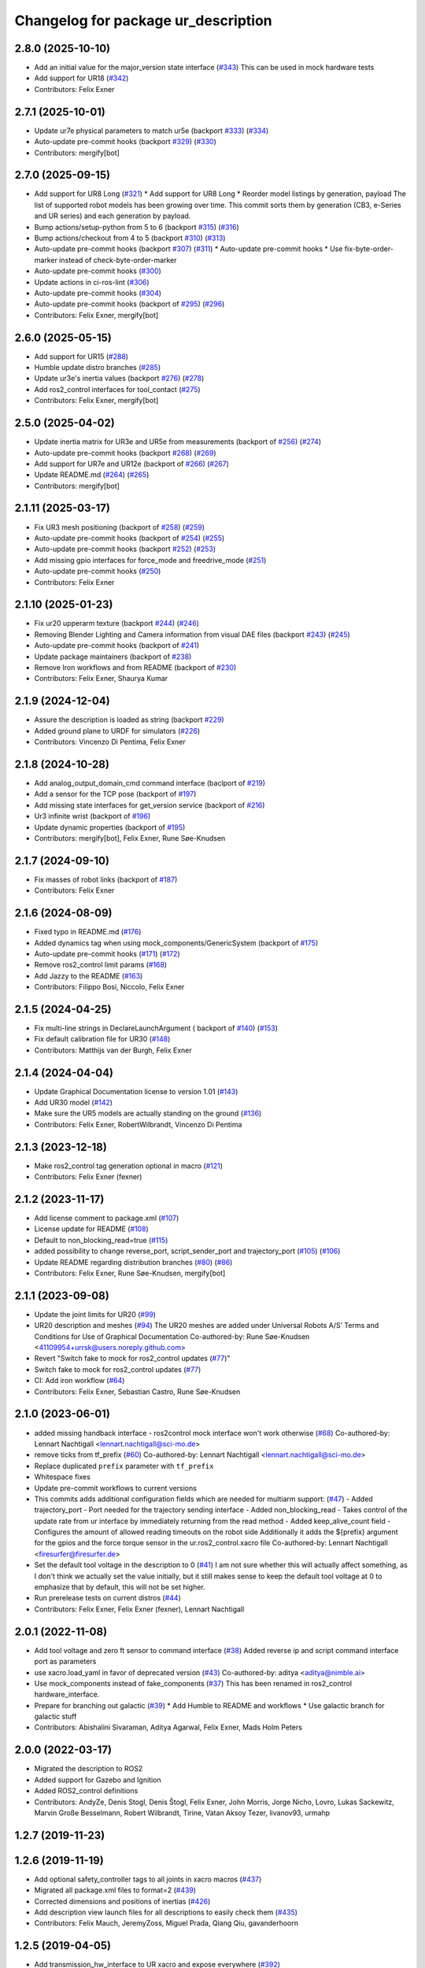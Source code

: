 ^^^^^^^^^^^^^^^^^^^^^^^^^^^^^^^^^^^^
Changelog for package ur_description
^^^^^^^^^^^^^^^^^^^^^^^^^^^^^^^^^^^^

2.8.0 (2025-10-10)
------------------
* Add an initial value for the major_version state interface (`#343 <https://github.com/UniversalRobots/Universal_Robots_ROS2_Description/issues/343>`_)
  This can be used in mock hardware tests
* Add support for UR18 (`#342 <https://github.com/UniversalRobots/Universal_Robots_ROS2_Description/issues/342>`_)
* Contributors: Felix Exner

2.7.1 (2025-10-01)
------------------
* Update ur7e physical parameters to match ur5e (backport `#333 <https://github.com/UniversalRobots/Universal_Robots_ROS2_Description/issues/333>`_) (`#334 <https://github.com/UniversalRobots/Universal_Robots_ROS2_Description/issues/334>`_)
* Auto-update pre-commit hooks (backport `#329 <https://github.com/UniversalRobots/Universal_Robots_ROS2_Description/issues/329>`_) (`#330 <https://github.com/UniversalRobots/Universal_Robots_ROS2_Description/issues/330>`_)
* Contributors: mergify[bot]

2.7.0 (2025-09-15)
------------------
* Add support for UR8 Long (`#321 <https://github.com/UniversalRobots/Universal_Robots_ROS2_Description/issues/321>`_)
  * Add support for UR8 Long
  * Reorder model listings by generation, payload
  The list of supported robot models has been growing over time. This commit
  sorts them by generation (CB3, e-Series and UR series) and each generation
  by payload.
* Bump actions/setup-python from 5 to 6 (backport `#315 <https://github.com/UniversalRobots/Universal_Robots_ROS2_Description/issues/315>`_) (`#316 <https://github.com/UniversalRobots/Universal_Robots_ROS2_Description/issues/316>`_)
* Bump actions/checkout from 4 to 5 (backport `#310 <https://github.com/UniversalRobots/Universal_Robots_ROS2_Description/issues/310>`_) (`#313 <https://github.com/UniversalRobots/Universal_Robots_ROS2_Description/issues/313>`_)
* Auto-update pre-commit hooks (backport `#307 <https://github.com/UniversalRobots/Universal_Robots_ROS2_Description/issues/307>`_) (`#311 <https://github.com/UniversalRobots/Universal_Robots_ROS2_Description/issues/311>`_)
  * Auto-update pre-commit hooks
  * Use fix-byte-order-marker instead of check-byte-order-marker
* Auto-update pre-commit hooks (`#300 <https://github.com/UniversalRobots/Universal_Robots_ROS2_Description/issues/300>`_)
* Update actions in ci-ros-lint (`#306 <https://github.com/UniversalRobots/Universal_Robots_ROS2_Description/issues/306>`_)
* Auto-update pre-commit hooks (`#304 <https://github.com/UniversalRobots/Universal_Robots_ROS2_Description/issues/304>`_)
* Auto-update pre-commit hooks (backport of `#295 <https://github.com/UniversalRobots/Universal_Robots_ROS2_Description/issues/295>`_) (`#296 <https://github.com/UniversalRobots/Universal_Robots_ROS2_Description/issues/296>`_)
* Contributors: Felix Exner, mergify[bot]

2.6.0 (2025-05-15)
------------------
* Add support for UR15 (`#288 <https://github.com/UniversalRobots/Universal_Robots_ROS2_Description/issues/288>`_)
* Humble update distro branches (`#285 <https://github.com/UniversalRobots/Universal_Robots_ROS2_Description/issues/285>`_)
* Update ur3e's inertia values (backport `#276 <https://github.com/UniversalRobots/Universal_Robots_ROS2_Description/issues/276>`_) (`#278 <https://github.com/UniversalRobots/Universal_Robots_ROS2_Description/issues/278>`_)
* Add ros2_control interfaces for tool_contact (`#275 <https://github.com/UniversalRobots/Universal_Robots_ROS2_Description/issues/275>`_)
* Contributors: Felix Exner, mergify[bot]

2.5.0 (2025-04-02)
------------------
* Update inertia matrix for UR3e and UR5e from measurements (backport of `#256 <https://github.com/UniversalRobots/Universal_Robots_ROS2_Description/issues/256>`_) (`#274 <https://github.com/UniversalRobots/Universal_Robots_ROS2_Description/issues/274>`_)
* Auto-update pre-commit hooks (backport `#268 <https://github.com/UniversalRobots/Universal_Robots_ROS2_Description/issues/268>`_) (`#269 <https://github.com/UniversalRobots/Universal_Robots_ROS2_Description/issues/269>`_)
* Add support for UR7e and UR12e (backport of `#266 <https://github.com/UniversalRobots/Universal_Robots_ROS2_Description/issues/266>`_) (`#267 <https://github.com/UniversalRobots/Universal_Robots_ROS2_Description/issues/267>`_)
* Update README.md (`#264 <https://github.com/UniversalRobots/Universal_Robots_ROS2_Description/issues/264>`_) (`#265 <https://github.com/UniversalRobots/Universal_Robots_ROS2_Description/issues/265>`_)
* Contributors: mergify[bot]

2.1.11 (2025-03-17)
-------------------
* Fix UR3 mesh positioning (backport of `#258 <https://github.com/UniversalRobots/Universal_Robots_ROS2_Description/issues/258>`_) (`#259 <https://github.com/UniversalRobots/Universal_Robots_ROS2_Description/issues/259>`_)
* Auto-update pre-commit hooks (backport of `#254 <https://github.com/UniversalRobots/Universal_Robots_ROS2_Description/issues/254>`_) (`#255 <https://github.com/UniversalRobots/Universal_Robots_ROS2_Description/issues/255>`_)
* Auto-update pre-commit hooks (backport `#252 <https://github.com/UniversalRobots/Universal_Robots_ROS2_Description/issues/252>`_) (`#253 <https://github.com/UniversalRobots/Universal_Robots_ROS2_Description/issues/253>`_)
* Add missing gpio interfaces for force_mode and freedrive_mode (`#251 <https://github.com/UniversalRobots/Universal_Robots_ROS2_Description/issues/251>`_)
* Auto-update pre-commit hooks (`#250 <https://github.com/UniversalRobots/Universal_Robots_ROS2_Description/issues/250>`_)
* Contributors: Felix Exner

2.1.10 (2025-01-23)
-------------------
* Fix ur20 upperarm texture (backport `#244 <https://github.com/UniversalRobots/Universal_Robots_ROS2_Description/issues/244>`_) (`#246 <https://github.com/UniversalRobots/Universal_Robots_ROS2_Description/issues/246>`_)
* Removing Blender Lighting and Camera information from visual DAE files (backport `#243 <https://github.com/UniversalRobots/Universal_Robots_ROS2_Description/issues/243>`_) (`#245 <https://github.com/UniversalRobots/Universal_Robots_ROS2_Description/issues/245>`_)
* Auto-update pre-commit hooks (backport of `#241 <https://github.com/UniversalRobots/Universal_Robots_ROS2_Description/issues/241>`_)
* Update package maintainers (backport of `#238 <https://github.com/UniversalRobots/Universal_Robots_ROS2_Description/issues/238>`_)
* Remove Iron workflows and from README (backport of `#230 <https://github.com/UniversalRobots/Universal_Robots_ROS2_Description/issues/230>`_)
* Contributors: Felix Exner, Shaurya Kumar

2.1.9 (2024-12-04)
------------------
* Assure the description is loaded as string (backport `#229 <https://github.com/UniversalRobots/Universal_Robots_ROS2_Description/issues/229>`_)
* Added ground plane to URDF for simulators (`#226 <https://github.com/UniversalRobots/Universal_Robots_ROS2_Description/issues/226>`_)
* Contributors: Vincenzo Di Pentima, Felix Exner

2.1.8 (2024-10-28)
------------------
* Add analog_output_domain_cmd command interface (baclport of `#219 <https://github.com/UniversalRobots/Universal_Robots_ROS2_Description/issues/219>`_)
* Add a sensor for the TCP pose (backport of `#197 <https://github.com/UniversalRobots/Universal_Robots_ROS2_Description/issues/197>`_)
* Add missing state interfaces for get_version service (backport of `#216 <https://github.com/UniversalRobots/Universal_Robots_ROS2_Description/issues/216>`_)
* Ur3 infinite wrist (backport of `#196 <https://github.com/UniversalRobots/Universal_Robots_ROS2_Description/issues/196>`_)
* Update dynamic properties (backport of `#195 <https://github.com/UniversalRobots/Universal_Robots_ROS2_Description/issues/195>`_)
* Contributors: mergify[bot], Felix Exner, Rune Søe-Knudsen

2.1.7 (2024-09-10)
------------------
* Fix masses of robot links (backport of `#187 <https://github.com/UniversalRobots/Universal_Robots_ROS2_Description/issues/187>`_)
* Contributors: Felix Exner

2.1.6 (2024-08-09)
------------------
* Fixed typo in README.md (`#176 <https://github.com/UniversalRobots/Universal_Robots_ROS2_Description/issues/176>`_)
* Added dynamics tag when using mock_components/GenericSystem (backport of `#175 <https://github.com/UniversalRobots/Universal_Robots_ROS2_Description/issues/175>`_)
* Auto-update pre-commit hooks (`#171 <https://github.com/UniversalRobots/Universal_Robots_ROS2_Description/issues/171>`_) (`#172 <https://github.com/UniversalRobots/Universal_Robots_ROS2_Description/issues/172>`_)
* Remove ros2_control limit params (`#168 <https://github.com/UniversalRobots/Universal_Robots_ROS2_Description/issues/168>`_)
* Add Jazzy to the README (`#163 <https://github.com/UniversalRobots/Universal_Robots_ROS2_Description/issues/163>`_)
* Contributors: Filippo Bosi, Niccolo, Felix Exner

2.1.5 (2024-04-25)
------------------
* Fix multi-line strings in DeclareLaunchArgument ( backport of `#140 <https://github.com/UniversalRobots/Universal_Robots_ROS2_Description/issues/140>`_) (`#153 <https://github.com/UniversalRobots/Universal_Robots_ROS2_Description/issues/153>`_)
* Fix default calibration file for UR30 (`#148 <https://github.com/UniversalRobots/Universal_Robots_ROS2_Description/issues/148>`_)
* Contributors: Matthijs van der Burgh, Felix Exner

2.1.4 (2024-04-04)
------------------
* Update Graphical Documentation license to version 1.01 (`#143 <https://github.com/UniversalRobots/Universal_Robots_ROS2_Description/issues/143>`_)
* Add UR30 model (`#142 <https://github.com/UniversalRobots/Universal_Robots_ROS2_Description/issues/142>`_)
* Make sure the UR5 models are actually standing on the ground (`#136 <https://github.com/UniversalRobots/Universal_Robots_ROS2_Description/pull/136>`_)
* Contributors: Felix Exner, RobertWilbrandt, Vincenzo Di Pentima

2.1.3 (2023-12-18)
------------------
* Make ros2_control tag generation optional in macro (`#121 <https://github.com/UniversalRobots/Universal_Robots_ROS2_Description/issues/121>`_)
* Contributors: Felix Exner (fexner)

2.1.2 (2023-11-17)
------------------
* Add license comment to package.xml (`#107 <https://github.com/UniversalRobots/Universal_Robots_ROS2_Description/issues/107>`_)
* License update for README (`#108 <https://github.com/UniversalRobots/Universal_Robots_ROS2_Description/issues/108>`_)
* Default to non_blocking_read=true (`#115 <https://github.com/UniversalRobots/Universal_Robots_ROS2_Description/issues/115>`_)
* added possibility to change reverse_port, script_sender_port and trajectory_port (`#105 <https://github.com/UniversalRobots/Universal_Robots_ROS2_Description/issues/105>`_) (`#106 <https://github.com/UniversalRobots/Universal_Robots_ROS2_Description/issues/106>`_)
* Update README regarding distribution branches (`#80 <https://github.com/UniversalRobots/Universal_Robots_ROS2_Description/issues/80>`_) (`#86 <https://github.com/UniversalRobots/Universal_Robots_ROS2_Description/issues/86>`_)
* Contributors: Felix Exner, Rune Søe-Knudsen, mergify[bot]

2.1.1 (2023-09-08)
------------------
* Update the joint limits for UR20 (`#99 <https://github.com/UniversalRobots/Universal_Robots_ROS2_Description/issues/99>`_)
* UR20 description and meshes (`#94 <https://github.com/UniversalRobots/Universal_Robots_ROS2_Description/issues/94>`_)
  The UR20 meshes are added under Universal Robots A/S’
  Terms and Conditions for Use of Graphical Documentation
  Co-authored-by: Rune Søe-Knudsen <41109954+urrsk@users.noreply.github.com>
* Revert "Switch fake to mock for ros2_control updates (`#77 <https://github.com/UniversalRobots/Universal_Robots_ROS2_Description/issues/77>`_)"
* Switch fake to mock for ros2_control updates (`#77 <https://github.com/UniversalRobots/Universal_Robots_ROS2_Description/issues/77>`_)
* CI: Add iron workflow (`#64 <https://github.com/UniversalRobots/Universal_Robots_ROS2_Description/issues/64>`_)
* Contributors: Felix Exner, Sebastian Castro, Rune Søe-Knudsen

2.1.0 (2023-06-01)
------------------
* added missing handback interface - ros2control mock interface won't work otherwise (`#68 <https://github.com/UniversalRobots/Universal_Robots_ROS2_Description/issues/68>`_)
  Co-authored-by: Lennart Nachtigall <lennart.nachtigall@sci-mo.de>
* remove ticks from tf_prefix (`#60 <https://github.com/UniversalRobots/Universal_Robots_ROS2_Description/issues/60>`_)
  Co-authored-by: Lennart Nachtigall <lennart.nachtigall@sci-mo.de>
* Replace duplicated ``prefix`` parameter with ``tf_prefix``
* Whitespace fixes
* Update pre-commit workflows to current versions
* This commits adds additional configuration fields which are needed for multiarm support: (`#47 <https://github.com/UniversalRobots/Universal_Robots_ROS2_Description/issues/47>`_)
  - Added trajectory_port        - Port needed for the trajectory sending interface
  - Added non_blocking_read      - Takes control of the update rate from ur interface by immediately returning from the read method
  - Added keep_alive_count field - Configures the amount of allowed reading timeouts on the robot side
  Additionally it adds the ${prefix} argument for the gpios and the force torque sensor in the ur.ros2_control.xacro file
  Co-authored-by: Lennart Nachtigall <firesurfer@firesurfer.de>
* Set the default tool voltage in the description to 0 (`#41 <https://github.com/UniversalRobots/Universal_Robots_ROS2_Description/issues/41>`_)
  I am not sure whether this will actually affect something, as I don't think
  we actually set the value initially, but it still makes sense to keep the
  default tool voltage at 0 to emphasize that by default, this will not be
  set higher.
* Run prerelease tests on current distros (`#44 <https://github.com/UniversalRobots/Universal_Robots_ROS2_Description/issues/44>`_)
* Contributors: Felix Exner, Felix Exner (fexner), Lennart Nachtigall

2.0.1 (2022-11-08)
------------------
* Add tool voltage and zero ft sensor to command interface (`#38 <https://github.com/UniversalRobots/Universal_Robots_ROS2_Description/issues/38>`_)
  Added reverse ip and script command interface port as parameters
* use xacro.load_yaml in favor of deprecated version (`#43 <https://github.com/UniversalRobots/Universal_Robots_ROS2_Description/issues/43>`_)
  Co-authored-by: aditya <aditya@nimble.ai>
* Use mock_components instead of fake_components (`#37 <https://github.com/UniversalRobots/Universal_Robots_ROS2_Description/issues/37>`_)
  This has been renamed in ros2_control hardware_interface.
* Prepare for branching out galactic (`#39 <https://github.com/UniversalRobots/Universal_Robots_ROS2_Description/issues/39>`_)
  * Add Humble to README and workflows
  * Use galactic branch for galactic stuff
* Contributors: Abishalini Sivaraman, Aditya Agarwal, Felix Exner, Mads Holm Peters

2.0.0 (2022-03-17)
------------------
* Migrated the description to ROS2
* Added support for Gazebo and Ignition
* Added ROS2_control definitions
* Contributors: AndyZe, Denis Stogl, Denis Štogl, Felix Exner, John Morris, Jorge Nicho, Lovro, Lukas Sackewitz, Marvin Große Besselmann, Robert Wilbrandt, Tirine, Vatan Aksoy Tezer, livanov93, urmahp

1.2.7 (2019-11-23)
------------------

1.2.6 (2019-11-19)
------------------
* Add optional safety_controller tags to all joints in xacro macros (`#437 <https://github.com/ros-industrial/universal_robot/issues/437>`_)
* Migrated all package.xml files to format=2 (`#439 <https://github.com/ros-industrial/universal_robot/issues/439>`_)
* Corrected dimensions and positions of inertias (`#426 <https://github.com/ros-industrial/universal_robot/issues/426>`_)
* Add description view launch files for all descriptions to easily check them (`#435 <https://github.com/ros-industrial/universal_robot/issues/435>`_)
* Contributors: Felix Mauch, JeremyZoss, Miguel Prada, Qiang Qiu, gavanderhoorn

1.2.5 (2019-04-05)
------------------
* Add transmission_hw_interface to UR xacro and expose everywhere (`#392 <https://github.com/ros-industrial/universal_robot/issues/392>`_)
* Update maintainer listing: add Miguel (`#410 <https://github.com/ros-industrial/universal_robot/issues/410>`_)
* Updated xacro namespace.
* Update maintainer and author information.
* Updated mesh ambience so the model isn't so dark in Gazebo
* Fix overlapping variable names between robot definition files (`#356 <https://github.com/ros-industrial/universal_robot/issues/356>`_)
* Improve meshes shading (`#233 <https://github.com/ros-industrial/universal_robot/issues/233>`_)
* Added run_depend for xacro
* Using the 'doc' attribute on 'arg' elements.
* Enable self collision in gazebo
* Contributors: Dave Niewinski, Felix von Drigalski, Harsh Deshpande, Joe, Marcel Schnirring, Miguel Prada, MonteroJJ, ipa-fxm

1.2.1 (2018-01-06)
------------------
* Merge pull request `ros1#329 <https://github.com//ros-industrial/universal_robot/issues/329>`_ from tecnalia-medical-robotics/joint_limits
  Homogenize xacro macro arguments.
* Merge pull request `#332 <https://github.com//ros-industrial/universal_robot/issues/332>`_ from davetcoleman/kinetic_hw_iface_warning
  Remove UR3 ROS Control Hardware Interface warning
* Remove UR3 ROS Control Hardware Interface warning
* Extend changes to '_robot.urdf.xacro' variants as well.
* Homogenize xacro macro arguments.
  Joint limits for the limited version could be set using arguments for the UR10
  but not for the UR3 and UR5. Same lower and upper limit arguments are added to
  the UR3 and UR5 xacro macros.
* Fix elbow joint limits (`ros1#268 <https://github.com//ros-industrial/universal_robot/issues/268>`_)
* Remove warning 'redefining global property: pi' (Jade+) (`ros1#315 <https://github.com//ros-industrial/universal_robot/issues/315>`_)
* Contributors: Beatriz Leon, Dave Coleman, Felix Messmer, Miguel Prada

1.2.0 (2017-08-04)
------------------

1.1.9 (2017-01-02)
------------------
* reintroduce 'pi', unbrake dependent xacros.
* use '--inorder' to trigger use of jade+ xacro on Indigo.
* Contributors: gavanderhoorn

1.1.8 (2016-12-30)
------------------
* all: update maintainers.
* Contributors: gavanderhoorn

1.1.7 (2016-12-29)
------------------
* Fix xacro warnings in Jade (`ros1#251 <https://github.com/ros-industrial/universal_robot/issues/251>`_)
* added default values to xacro macro
* tested joint limits modification
* Contributors: Dave Coleman, G.A. vd. Hoorn, philip 14.04

1.1.6 (2016-04-01)
------------------
* unify mesh names
* add color to avoid default color 'red' for collision meshes
* use correct DH parameter + colored meshes
* introducing urdf for ur3 - first draft
* unify common xacro files
* remove obsolete urdf files
* description: add '_joint' suffix to newly introduced joint tags.
  This is more in-line with naming of existing joint tags.
* description: add ROS-I base and tool0 frames. Fix `#49 <https://github.com/ros-industrial/universal_robot/issues/49>`_ and `#95 <https://github.com/ros-industrial/universal_robot/issues/95>`_.
  Note that 'base' is essentially 'base_link' but rotated by 180
  degrees over the Z-axis. This is necessary as the visual and
  collision geometries appear to also have their origins rotated
  180 degrees wrt the real robot.
  'tool0' is similar to 'ee_link', but with its orientation such
  that it coincides with an all-zeros TCP setting on the UR
  controller. Users are expected to attach their own TCP frames
  to this frame, instead of updating it (see also [1]).
  [1] http://wiki.ros.org/Industrial/Tutorials/WorkingWithRosIndustrialRobotSupportPackages#Standardised_links\_.2BAC8_frames
* description: minor whitespace cleanup of UR5 & 10 xacros.
* regenerate urdf files
* use PositionJointInterface as hardwareInterface in transmissions - affects simulation only
* Contributors: gavanderhoorn, ipa-fxm

1.0.2 (2014-03-31)
------------------

1.0.1 (2014-03-31)
------------------
* changes due to file renaming
* generate urdfs from latest xacros
* file renaming
* adapt launch files in order to be able to use normal/limited xacro
* fixed typo in limits
* add joint_limited urdf.xacros for both robots
* (re-)add ee_link for both robots
* updates for latest gazebo under hydro
* remove ee_link - as in ur10
* use same xacro params as ur10
* use new transmission interfaces
* update xml namespaces for hydro
* remove obsolete urdf file
* remove obsolete urdf file
* Contributors: ipa-fxm

* Update ur10.urdf.xacro
  Corrected UR10's urdf to faithfully represent joint effort thresholds, velocity limits, and dynamics parameters.
* Update ur5.urdf.xacro
  Corrected effort thresholds and friction values for UR5 urdf.
* added corrected mesh file
* Added definitions for adding tergets in install folder. Issue `#10 <https://github.com/ros-industrial/universal_robot/issues/10>`_.
* Corrected warning on xacro-files in hydro.
* Added definitions for adding tergets in install folder. Issue `#10 <https://github.com/ros-industrial/universal_robot/issues/10>`_.
* Updated to catkin.  ur_driver's files were added to nested Python directory for including in other packages.
* fixed name of ur5 transmissions
* patched gazebo.urdf.xacro to be compatible with gazebo 1.5
* fixed copy&paste error (?)
* prefix versions of gazebo and transmission macros
* Added joint limited urdf and associated moveit package.  The joint limited package is friendlier to the default KLD IK solution
* Added ur5 moveit library.  The Kinematics used by the ur5 move it library is unreliable and should be replaced with the ur_kinematics
* Updated urdf files use collision/visual models.
* Reorganized meshes to include both collision and visual messhes (like other ROS-I robots).  Modified urdf xacro to include new models.  Removed extra robot pedestal link from urdf (urdfs should only include the robot itself).
* minor changes on ur5 xacro files
* Removed extra stl files and fixed indentions
* Renamed packages and new groovy version
* Added ur10 and renamed packages
* Contributors: Denis Štogl, IPR-SR2, Kelsey, Mathias Lüdtke, Shaun Edwards, ipa-nhg, jrgnicho, kphawkins, robot
